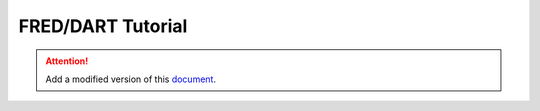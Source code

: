.. _fred_dart_case:

FRED/DART Tutorial
-------------------

.. ATTENTION::
   Add a modified version of this `document <https://gitlab.retis.sssup.it/a.amory/fred-docs/-/blob/master/fred-tutorial-ultra96v2.md>`_.

